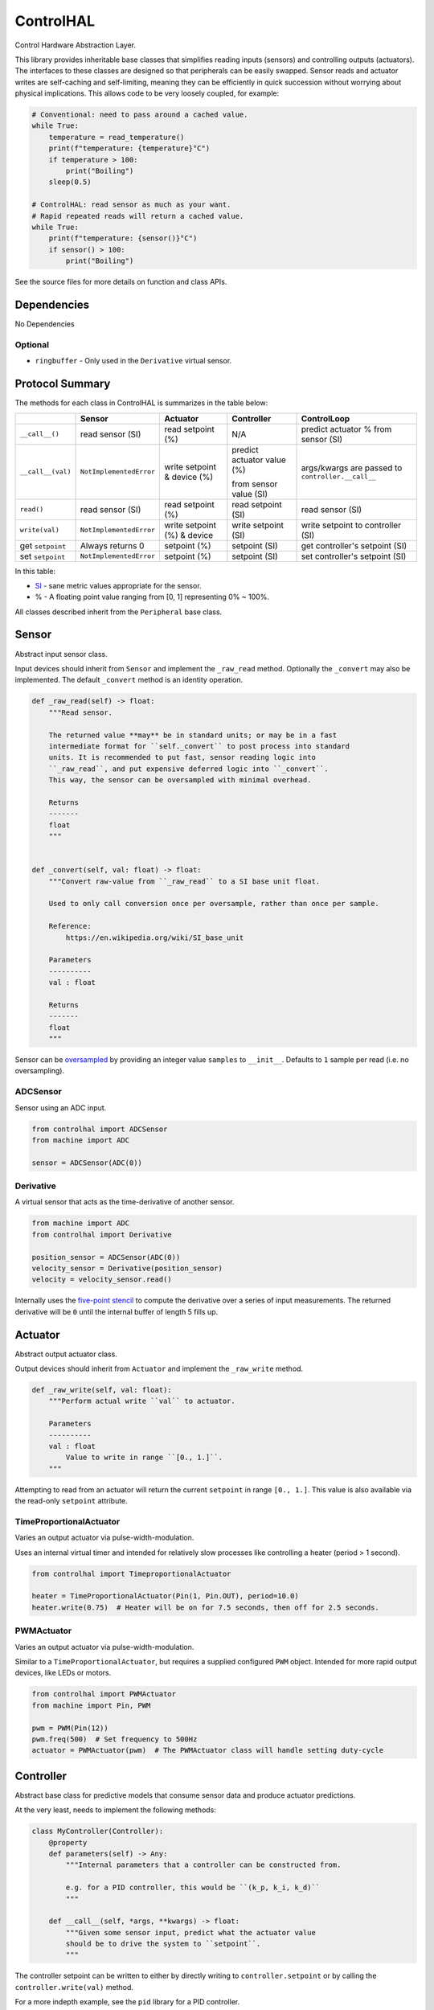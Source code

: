 ControlHAL
==========
Control Hardware Abstraction Layer.

This library provides inheritable base classes that simplifies reading inputs (sensors) and controlling outputs (actuators).
The interfaces to these classes are designed so that peripherals can be easily swapped.
Sensor reads and actuator writes are self-caching and self-limiting, meaning they can be efficiently
in quick succession without worrying about physical implications.
This allows code to be very loosely coupled, for example:

.. code-block:: python

   # Conventional: need to pass around a cached value.
   while True:
       temperature = read_temperature()
       print(f"temperature: {temperature}°C")
       if temperature > 100:
           print("Boiling")
       sleep(0.5)

   # ControlHAL: read sensor as much as your want.
   # Rapid repeated reads will return a cached value.
   while True:
       print(f"temperature: {sensor()}°C")
       if sensor() > 100:
           print("Boiling")

See the source files for more details on function and class APIs.

Dependencies
^^^^^^^^^^^^

No Dependencies

Optional
~~~~~~~~

* ``ringbuffer`` - Only used in the ``Derivative`` virtual sensor.

Protocol Summary
^^^^^^^^^^^^^^^^
The methods for each class in ControlHAL is summarizes in the table below:

+-------------------+-------------------------+-----------------------------+----------------------------+-------------------------------------+
|                   | Sensor                  | Actuator                    | Controller                 | ControlLoop                         |
+===================+=========================+=============================+============================+=====================================+
| ``__call__()``    | read sensor (SI)        | read setpoint (%)           | N/A                        | predict actuator % from sensor (SI) |
+-------------------+-------------------------+-----------------------------+----------------------------+-------------------------------------+
| ``__call__(val)`` | ``NotImplementedError`` | write setpoint & device (%) | predict actuator value (%) | args/kwargs are passed to           |
|                   |                         |                             |                            | ``controller.__call__``             |
|                   |                         |                             | from sensor value (SI)     |                                     |
+-------------------+-------------------------+-----------------------------+----------------------------+-------------------------------------+
| ``read()``        | read sensor (SI)        | read setpoint (%)           | read setpoint (SI)         | read sensor (SI)                    |
+-------------------+-------------------------+-----------------------------+----------------------------+-------------------------------------+
| ``write(val)``    | ``NotImplementedError`` | write setpoint (%) & device | write setpoint (SI)        | write setpoint to controller (SI)   |
+-------------------+-------------------------+-----------------------------+----------------------------+-------------------------------------+
| get ``setpoint``  | Always returns 0        | setpoint (%)                | setpoint (SI)              | get controller's setpoint (SI)      |
+-------------------+-------------------------+-----------------------------+----------------------------+-------------------------------------+
| set ``setpoint``  | ``NotImplementedError`` | setpoint (%)                | setpoint (SI)              | set controller's setpoint (SI)      |
+-------------------+-------------------------+-----------------------------+----------------------------+-------------------------------------+

In this table:

* SI_ - sane metric values appropriate for the sensor.

* % - A floating point value ranging from [0, 1] representing 0% ~ 100%.

All classes described inherit from the ``Peripheral`` base class.

Sensor
^^^^^^
Abstract input sensor class.

Input devices should inherit from ``Sensor`` and implement the ``_raw_read`` method.
Optionally the ``_convert`` may also be implemented.
The default ``_convert`` method is an identity operation.

.. code-block:: python

    def _raw_read(self) -> float:
        """Read sensor.

        The returned value **may** be in standard units; or may be in a fast
        intermediate format for ``self._convert`` to post process into standard
        units. It is recommended to put fast, sensor reading logic into
        ``_raw_read``, and put expensive deferred logic into ``_convert``.
        This way, the sensor can be oversampled with minimal overhead.

        Returns
        -------
        float
        """


    def _convert(self, val: float) -> float:
        """Convert raw-value from ``_raw_read`` to a SI base unit float.

        Used to only call conversion once per oversample, rather than once per sample.

        Reference:
            https://en.wikipedia.org/wiki/SI_base_unit

        Parameters
        ----------
        val : float

        Returns
        -------
        float
        """

Sensor can be oversampled_ by providing an integer value ``samples`` to ``__init__``.
Defaults to ``1`` sample per read (i.e. no oversampling).

ADCSensor
~~~~~~~~~
Sensor using an ADC input.

.. code-block:: python

   from controlhal import ADCSensor
   from machine import ADC

   sensor = ADCSensor(ADC(0))

Derivative
~~~~~~~~~~
A virtual sensor that acts as the time-derivative of another sensor.

.. code-block:: python

   from machine import ADC
   from controlhal import Derivative

   position_sensor = ADCSensor(ADC(0))
   velocity_sensor = Derivative(position_sensor)
   velocity = velocity_sensor.read()

Internally uses the `five-point stencil`_ to compute the derivative over a series of input measurements.
The returned derivative will be ``0`` until the internal buffer of length 5 fills up.

Actuator
^^^^^^^^
Abstract output actuator class.

Output devices should inherit from ``Actuator`` and implement the ``_raw_write`` method.

.. code-block:: python

   def _raw_write(self, val: float):
       """Perform actual write ``val`` to actuator.

       Parameters
       ----------
       val : float
           Value to write in range ``[0., 1.]``.
       """

Attempting to read from an actuator will return the current ``setpoint`` in range ``[0., 1.]``.
This value is also available via the read-only ``setpoint`` attribute.

TimeProportionalActuator
~~~~~~~~~~~~~~~~~~~~~~~~
Varies an output actuator via pulse-width-modulation.

Uses an internal virtual timer and intended for relatively slow processes like controlling a heater (period > 1 second).

.. code-block:: python

   from controlhal import TimeproportionalActuator

   heater = TimeProportionalActuator(Pin(1, Pin.OUT), period=10.0)
   heater.write(0.75)  # Heater will be on for 7.5 seconds, then off for 2.5 seconds.

PWMActuator
~~~~~~~~~~~
Varies an output actuator via pulse-width-modulation.

Similar to a ``TimeProportionalActuator``, but requires a supplied configured ``PWM`` object.
Intended for more rapid output devices, like LEDs or motors.

.. code-block:: python

   from controlhal import PWMActuator
   from machine import Pin, PWM

   pwm = PWM(Pin(12))
   pwm.freq(500)  # Set frequency to 500Hz
   actuator = PWMActuator(pwm)  # The PWMActuator class will handle setting duty-cycle

Controller
^^^^^^^^^^
Abstract base class for predictive models that consume sensor data and produce actuator predictions.

At the very least, needs to implement the following methods:

.. code-block:: python

   class MyController(Controller):
       @property
       def parameters(self) -> Any:
           """Internal parameters that a controller can be constructed from.

           e.g. for a PID controller, this would be ``(k_p, k_i, k_d)``
           """

       def __call__(self, *args, **kwargs) -> float:
           """Given some sensor input, predict what the actuator value
           should be to drive the system to ``setpoint``.
           """

The controller setpoint can be written to either by directly writing to ``controller.setpoint`` or by calling the ``controller.write(val)`` method.

For a more indepth example, see the ``pid`` library for a PID controller.

ControlLoop
^^^^^^^^^^^
A self-contained control loop system for single-input/single-output systems.
For example, controlling a heating element based on feedback from a temperature sensor.
The example below uses the ``pid`` library.

.. code-block:: python

   from controlhal import ADCSensor, ControlLoop
   from machine import ADC, Pin
   from pid import PID
   from time import sleep

   temperature_sensor = ADCSensor(
       ADC(0), 100 / 65535
   )  # Hypothetical analog sensor [0, 100] °C
   heater = TimeProportionalActuator(Pin(1, Pin.OUT))
   pid = PID(0.05, 0.0001)

   control_loop = ControlLoop(heater, temperature_sensor, pid)

   while True:
       control_loop()  # Reads sensor, invokes controller, and updates actuator.
       sleep(0.25)


.. _five-point stencil: https://en.wikipedia.org/wiki/Five-point_stencil
.. _oversampled: https://en.wikipedia.org/wiki/Oversampling
.. _SI: https://en.wikipedia.org/wiki/International_System_of_Units
